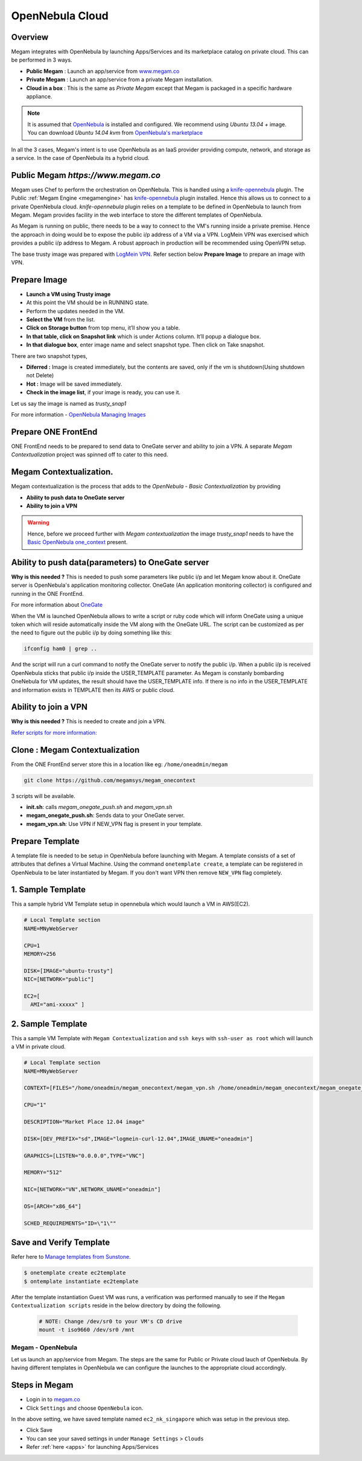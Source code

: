 .. _opennebula_cloud:

================================
OpenNebula Cloud
================================

Overview
--------

Megam integrates with OpenNebula by launching Apps/Services and its marketplace catalog on private cloud. This can be performed in 3 ways.

- **Public Megam**   : Launch an app/service from `www.megam.co <https://www.megam.co>`__
- **Private Megam**  : Launch an app/service from a private Megam installation.
- **Cloud in a box** : This is the same as `Private Megam` except that Megam is packaged in a specific hardware appliance.

..  note:: It is assumed that `OpenNebula <http://docs.opennebula.org/4.6/design_and_installation/quick_starts/qs_ubuntu_kvm.html#qs-ubuntu-kvm>`__ is installed and configured. We recommend using `Ubuntu 13.04 +` image. You can download `Ubuntu 14.04 kvm` from `OpenNebula's marketplace <http://marketplace.c12g.com/appliance/536101948fb81d2bb8000004>`__

In all the 3 cases, Megam's intent is to use OpenNebula as an IaaS provider providing compute, network, and storage as a service. In the case of OpenNebula its a hybrid cloud.

Public Megam `https://www.megam.co`
-----------------------------------

Megam uses Chef to perform the orchestration on OpenNebula. This is handled using a `knife-opennebula <https://rubygems.org/gems/knife-opennebula>`__ plugin. The Public :ref:`Megam Engine <megamengine>` has `knife-opennebula <https://rubygems.org/gems/knife-opennebula>`__ plugin installed. Hence this allows us to connect to a private OpenNebula cloud.
`knife-opennebula` plugin relies on a template to be defined in OpenNebula to launch from Megam. Megam provides facility in the web interface to store the different templates of OpenNebula.

As Megam is running on public, there needs to be a way to connect to the VM's running inside a private premise. Hence the approach in doing would be to expose the public i/p address of a VM via a VPN.
LogMein VPN was exercised which provides a public i/p address to Megam. A robust approach in production will be recommended using OpenVPN setup.

|opennebula architecture|

The base trusty image was prepared with `LogMein VPN <https://secure.logmein.com/us/labs/>`__. Refer section below **Prepare Image** to prepare an image with VPN.

Prepare Image
--------------

- **Launch a VM using Trusty image**
- At this point the VM should be in RUNNING state.
- Perform the updates needed in the VM.
- **Select the VM** from the list.
- **Click on Storage button** from top menu, it’ll show you a table.
- **In that table, click on Snapshot link** which is under Actions column. It’ll popup a dialogue box.
- **In that dialogue box**, enter image name and select snapshot type. Then click on Take snapshot.

There are two snapshot types,

- **Diferred :** Image is created immediately, but the contents are saved, only if the vm is shutdown(Using shutdown not Delete)
- **Hot :** Image will be saved immediately.
- **Check in the image list**, if your image is ready, you can use it.

Let us say the image is named as `trusty_snap1`

For more information
- `OpenNebula Managing Images <http://docs.opennebula.org/4.6/user/virtual_resource_management/img_guide.html>`__

Prepare ONE FrontEnd
--------------------

ONE FrontEnd needs to be prepared to send data to OneGate server and ability to join a VPN. A separate `Megam Contextualization` project was spinned off to cater to this need.

Megam Contextualization.
-------------------------

Megam contextualization is the process that adds to the `OpenNebula - Basic Contextualization` by providing

- **Ability to push data to OneGate server**
- **Ability to join a VPN**

.. warning::
  Hence, before we proceed further with `Megam contextualization` the image `trusty_snap1` needs to have the  `Basic OpenNebula one_context <http://docs.opennebula.org/4.6/user/virtual_machine_setup/bcont.html>`__ present.


Ability to push data(parameters) to OneGate server
---------------------------------------------------

**Why is this needed ?** This is needed to push some parameters like public i/p and let Megam know about it. OneGate server is OpenNebula's application monitoring collector. OneGate (An  application  monitoring collector) is configured and running in the ONE FrontEnd.

For more information about `OneGate <http://docs.opennebula.org/4.6/advanced_administration/application_insight/onegate_usage.html>`__

When the VM is launched OpenNebula allows to write a script or ruby code which will inform OneGate using  a unique token which will reside automatically inside the VM along with the OneGate URL. The script can be customized as per the need to figure out the public i/p by doing something like this:

..  code::

    ifconfig ham0 | grep ..

And the script will run  a curl command to notify the OneGate server to notify the public i/p. When a public i/p is received OpenNebula sticks that public i/p inside the USER_TEMPLATE parameter. As Megam is constanly bombarding OneNebula for VM updates, the result should have the USER_TEMPLATE info. If there is no info in the USER_TEMPLATE  and information exists in TEMPLATE then its AWS or public cloud.

Ability to join a VPN
----------------------

**Why is this needed ?** This is needed to create and join a VPN.

`Refer scripts for more information: <https://github.com/megamsys/megam_onecontext>`__

Clone : Megam Contextualization
--------------------------------

From the ONE FrontEnd server store this in a location like eg: ``/home/oneadmin/megam``

..  code::

    git clone https://github.com/megamsys/megam_onecontext

3 scripts will be available.

- **init.sh**: calls `megam_onegate_push.sh` and `megam_vpn.sh`
- **megam_onegate_push.sh**: Sends data to your OneGate server.
- **megam_vpn.sh**: Use VPN if NEW_VPN flag is present in your template.


Prepare Template
--------------------

A template file is needed to be setup in OpenNebula before launching with Megam. A template consists of a set of attributes that defines a Virtual Machine. Using the command ``onetemplate create``, a template can be registered in OpenNebula to be later instantiated by Megam. If you don't want VPN then remove ``NEW_VPN`` flag completely.

1. Sample Template
-------------------

This a sample hybrid VM Template setup in opennebula which would launch a VM in AWS(EC2).

.. code::


    # Local Template section
    NAME=MNyWebServer

    CPU=1
    MEMORY=256

    DISK=[IMAGE="ubuntu-trusty"]
    NIC=[NETWORK="public"]

    EC2=[
      AMI="ami-xxxxx" ]

2. Sample Template
-------------------

This a sample VM Template with ``Megam Contextualization`` and ``ssh keys`` with ``ssh-user as root`` which will launch a VM in private cloud.

.. code::


    # Local Template section
    NAME=MNyWebServer

    CONTEXT=[FILES="/home/oneadmin/megam_onecontext/megam_vpn.sh /home/oneadmin/megam_onecontext/megam_onegate_push.sh",HOSTNAME="localhost",IP_GEN="25.82.208.198",IP_PRIVATE="192.168.0.5",IP_PUBLIC="25.82.208.199",NETWORK="YES",NEW_VPN="YES",ONEGATE_TOKEN="/mnt/token.txt",SSH_PUBLIC_KEY="ssh-rsa AAAAB3NzaC1yc2EAAAADAQABAAABAQCl5lN/jlKD6gjEo3Fq+EkaHVyL2XyJ4SnrWft61kllOe/j5sOAY3GTRr3H3MgEki6U9LFhYD+XbFo8ek7zPdi8EAg5/K5bXBOLhbKEnVBD3W3QeHR6ntVYZiwu6wUoPPU2wL19O9ZtaWIiYFY6WNUBfZUH9E2MTuiXs+nYaGZicCc7iWwDJLaE0YbTLz9/no21ZfVD+CLWKUnzmMtKsFoQ186tHTxPyId5UJUnkFjvOF0ryB7mQtBWj+oaRZ2r5xX20qvZ5ZWGhrLSBSiNQw4Dk7HdaNr62pwgj9vaaywK/WSWiV6of5mecNZJLyEcokcabYGHKCpJ5db9D8xdYsQ/ root@Megam",TOKEN="YES",USERNAME="tom",VPN_NAME="MegamApp5",VPN_PASSWORD="team4megam"]

    CPU="1"

    DESCRIPTION="Market Place 12.04 image"

    DISK=[DEV_PREFIX="sd",IMAGE="logmein-curl-12.04",IMAGE_UNAME="oneadmin"]

    GRAPHICS=[LISTEN="0.0.0.0",TYPE="VNC"]

    MEMORY="512"

    NIC=[NETWORK="VN",NETWORK_UNAME="oneadmin"]

    OS=[ARCH="x86_64"]

    SCHED_REQUIREMENTS="ID=\"1\""


Save and Verify Template
----------------------------

Refer here to `Manage templates from Sunstone <http://docs.opennebula.org/4.6/administration/sunstone_gui/suns_views.html>`__.

.. code::

    $ onetemplate create ec2template
    $ ontemplate instantiate ec2template

After the template instantiation Guest VM was runs, a verification was performed manually to see if the ``Megam Contextualization scripts`` reside in the below directory by doing the following.

 .. code::

    # NOTE: Change /dev/sr0 to your VM's CD drive
    mount -t iso9660 /dev/sr0 /mnt



Megam - OpenNebula
==================================

Let us launch an app/service from Megam. The steps are the same for Public or Private cloud lauch of OpenNebula. By having different templates in OpenNebula we can configure the launches to the appropriate cloud accordingly.

Steps in Megam
----------------

- Login in to `megam.co <https://www.megam.co>`__

- Click ``Settings`` and choose ``OpenNebula`` icon.

.. image:: /images/opennebula_setting.png

In the above setting, we have saved template named ``ec2_nk_singapore`` which was setup in the previous step.

- Click Save

- You can see your saved settings in under ``Manage Settings`` >  ``Clouds``

- Refer :ref:`here <apps>` for launching Apps/Services



.. |opennebula architecture| image:: /images/megam_opennebula_try.png
